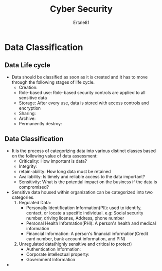 #+TITLE: Cyber Security
#+AUTHOR: Ertale81
#+STARTDATE: <2024-10-14 Mon>

* Data Classification
** Data Life cycle
- Data should be classified as soon as it is created and it has to move through the following stages of life cycle.
  + Creation:
  + Role-based use: Role-based security controls are applied to all sensitive data
  + Storage: After every use, data is stored with access controls and encryption
  + Sharing:
  + Archive:
  + Permanently destroy:
** Data Classification
- It is the process of categorizing data into various distinct classes based on the following value of data assessment:
  + Criticality: How important is data?
  + Integrity:
  + retain-ability: How long data must be retained
  + Availability: Is timely and reliable access to the data important?
  + Sensitivity: What is the potential impact on the business if the data is compromised?
- Sensitive data housed within organization can be categorized into two categories.
  1) Regulated Data:
     - Personally Identification Information(PII): used to identify, contact, or locate a specific individual.
       e.g: Social security number, driving license, Address, phone number
     - Personal Health Information(PHI): A person's health and medical information
     - Financial Information: A person's financial information(Credit card number, bank account information, and PIN)
  2) Unregulated data(highly sensitive and critical to protect)
     - Authentication Information:
     - Corporate intellectual property:
     - Government Information
- 
